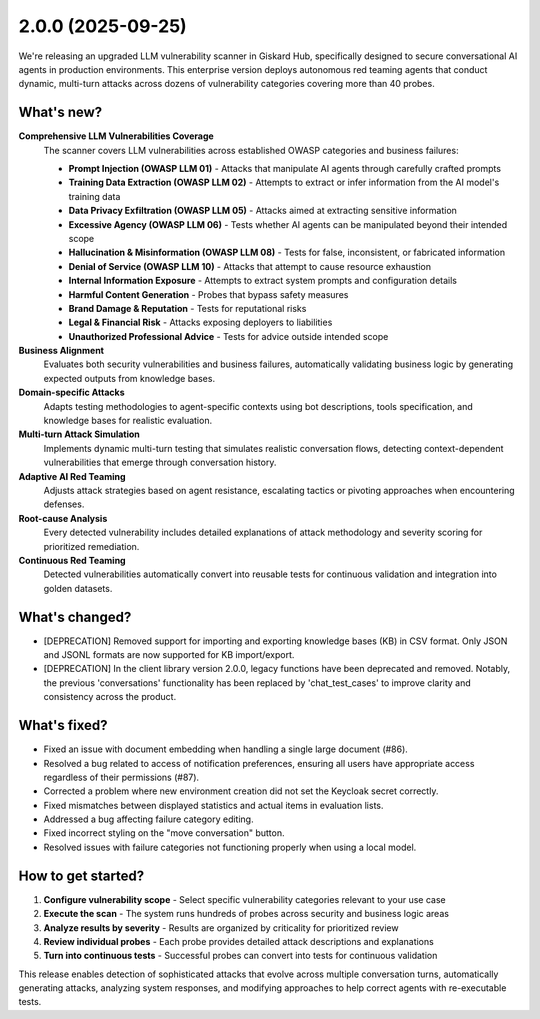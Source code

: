 2.0.0 (2025-09-25)
==================

.. raw:: html

    <div style="position: relative; width: 100%; max-width: 100%; padding-top: 56.25%;">
    <iframe 
        src="https://player.vimeo.com/video/1121557632?h=17284299f1&amp;badge=0&amp;autopause=0&amp;player_id=0&amp;app_id=58479&amp;autoplay=1&amp;muted=1&amp;loop=1&amp;controls=0"
        frameborder="0"
        allow="autoplay; fullscreen; picture-in-picture; clipboard-write; encrypted-media; web-share"
        referrerpolicy="strict-origin-when-cross-origin"
        title="crt-security"
        data-ready="true"
        style="position:absolute;top:0;left:0;width:100%;height:100%;border-radius:10px;box-shadow:0 2px 16px rgba(0,0,0,0.10);"
        allowfullscreen
    ></iframe>
    </div>

We're releasing an upgraded LLM vulnerability scanner in Giskard Hub, specifically designed to secure conversational AI agents in production environments. This enterprise version deploys autonomous red teaming agents that conduct dynamic, multi-turn attacks across dozens of vulnerability categories covering more than 40 probes.

What's new?
~~~~~~~~~~~~

**Comprehensive LLM Vulnerabilities Coverage**
   The scanner covers LLM vulnerabilities across established OWASP categories and business failures:

   * **Prompt Injection (OWASP LLM 01)** - Attacks that manipulate AI agents through carefully crafted prompts
   * **Training Data Extraction (OWASP LLM 02)** - Attempts to extract or infer information from the AI model's training data
   * **Data Privacy Exfiltration (OWASP LLM 05)** - Attacks aimed at extracting sensitive information
   * **Excessive Agency (OWASP LLM 06)** - Tests whether AI agents can be manipulated beyond their intended scope
   * **Hallucination & Misinformation (OWASP LLM 08)** - Tests for false, inconsistent, or fabricated information
   * **Denial of Service (OWASP LLM 10)** - Attacks that attempt to cause resource exhaustion
   * **Internal Information Exposure** - Attempts to extract system prompts and configuration details
   * **Harmful Content Generation** - Probes that bypass safety measures
   * **Brand Damage & Reputation** - Tests for reputational risks
   * **Legal & Financial Risk** - Attacks exposing deployers to liabilities
   * **Unauthorized Professional Advice** - Tests for advice outside intended scope

**Business Alignment**
   Evaluates both security vulnerabilities and business failures, automatically validating business logic by generating expected outputs from knowledge bases.

**Domain-specific Attacks**
   Adapts testing methodologies to agent-specific contexts using bot descriptions, tools specification, and knowledge bases for realistic evaluation.

**Multi-turn Attack Simulation**
   Implements dynamic multi-turn testing that simulates realistic conversation flows, detecting context-dependent vulnerabilities that emerge through conversation history.

**Adaptive AI Red Teaming**
   Adjusts attack strategies based on agent resistance, escalating tactics or pivoting approaches when encountering defenses.

**Root-cause Analysis**
   Every detected vulnerability includes detailed explanations of attack methodology and severity scoring for prioritized remediation.

**Continuous Red Teaming**
   Detected vulnerabilities automatically convert into reusable tests for continuous validation and integration into golden datasets.

What's changed?
~~~~~~~~~~~~~~~

- [DEPRECATION] Removed support for importing and exporting knowledge bases (KB) in CSV format. Only JSON and JSONL formats are now supported for KB import/export.
- [DEPRECATION] In the client library version 2.0.0, legacy functions have been deprecated and removed. Notably, the previous 'conversations' functionality has been replaced by 'chat_test_cases' to improve clarity and consistency across the product.

What's fixed?
~~~~~~~~~~~~~

- Fixed an issue with document embedding when handling a single large document (#86).
- Resolved a bug related to access of notification preferences, ensuring all users have appropriate access regardless of their permissions (#87).
- Corrected a problem where new environment creation did not set the Keycloak secret correctly.
- Fixed mismatches between displayed statistics and actual items in evaluation lists.
- Addressed a bug affecting failure category editing.
- Fixed incorrect styling on the "move conversation" button.
- Resolved issues with failure categories not functioning properly when using a local model.

How to get started?
~~~~~~~~~~~~~~~~~~~

1. **Configure vulnerability scope** - Select specific vulnerability categories relevant to your use case
2. **Execute the scan** - The system runs hundreds of probes across security and business logic areas
3. **Analyze results by severity** - Results are organized by criticality for prioritized review
4. **Review individual probes** - Each probe provides detailed attack descriptions and explanations
5. **Turn into continuous tests** - Successful probes can convert into tests for continuous validation

.. raw:: html

    <div style="position: relative; width: 100%; max-width: 100%; padding-top: 56.25%;">
    <iframe 
        src="https://player.vimeo.com/video/1121565937?h=75d7765bb6&amp;badge=0&amp;autopause=0&amp;player_id=0&amp;app_id=58479&amp;autoplay=1&amp;muted=1&amp;loop=1&amp;controls=0"
        frameborder="0"
        allow="autoplay; fullscreen; picture-in-picture; clipboard-write; encrypted-media; web-share"
        referrerpolicy="strict-origin-when-cross-origin"
        style="position:absolute;top:0;left:0;width:100%;height:100%;"
        title="crt-security"
        data-ready="true"
        allowfullscreen
    ></iframe>
    </div>

This release enables detection of sophisticated attacks that evolve across multiple conversation turns, automatically generating attacks, analyzing system responses, and modifying approaches to help correct agents with re-executable tests.